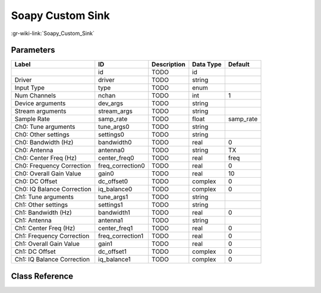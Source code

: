 -----------------
Soapy Custom Sink
-----------------

:gr-wiki-link:`Soapy_Custom_Sink`

Parameters
**********

+--------------------------+--------------------------+--------------------------+--------------------------+--------------------------+
|Label                     |ID                        |Description               |Data Type                 |Default                   |
+==========================+==========================+==========================+==========================+==========================+
|                          |id                        |TODO                      |id                        |                          |
+--------------------------+--------------------------+--------------------------+--------------------------+--------------------------+
|Driver                    |driver                    |TODO                      |string                    |                          |
+--------------------------+--------------------------+--------------------------+--------------------------+--------------------------+
|Input Type                |type                      |TODO                      |enum                      |                          |
+--------------------------+--------------------------+--------------------------+--------------------------+--------------------------+
|Num Channels              |nchan                     |TODO                      |int                       |1                         |
+--------------------------+--------------------------+--------------------------+--------------------------+--------------------------+
|Device arguments          |dev_args                  |TODO                      |string                    |                          |
+--------------------------+--------------------------+--------------------------+--------------------------+--------------------------+
|Stream arguments          |stream_args               |TODO                      |string                    |                          |
+--------------------------+--------------------------+--------------------------+--------------------------+--------------------------+
|Sample Rate               |samp_rate                 |TODO                      |float                     |samp_rate                 |
+--------------------------+--------------------------+--------------------------+--------------------------+--------------------------+
|Ch0: Tune arguments       |tune_args0                |TODO                      |string                    |                          |
+--------------------------+--------------------------+--------------------------+--------------------------+--------------------------+
|Ch0: Other settings       |settings0                 |TODO                      |string                    |                          |
+--------------------------+--------------------------+--------------------------+--------------------------+--------------------------+
|Ch0: Bandwidth (Hz)       |bandwidth0                |TODO                      |real                      |0                         |
+--------------------------+--------------------------+--------------------------+--------------------------+--------------------------+
|Ch0: Antenna              |antenna0                  |TODO                      |string                    |TX                        |
+--------------------------+--------------------------+--------------------------+--------------------------+--------------------------+
|Ch0: Center Freq (Hz)     |center_freq0              |TODO                      |real                      |freq                      |
+--------------------------+--------------------------+--------------------------+--------------------------+--------------------------+
|Ch0: Frequency Correction |freq_correction0          |TODO                      |real                      |0                         |
+--------------------------+--------------------------+--------------------------+--------------------------+--------------------------+
|Ch0: Overall Gain Value   |gain0                     |TODO                      |real                      |10                        |
+--------------------------+--------------------------+--------------------------+--------------------------+--------------------------+
|Ch0: DC Offset            |dc_offset0                |TODO                      |complex                   |0                         |
+--------------------------+--------------------------+--------------------------+--------------------------+--------------------------+
|Ch0: IQ Balance Correction|iq_balance0               |TODO                      |complex                   |0                         |
+--------------------------+--------------------------+--------------------------+--------------------------+--------------------------+
|Ch1: Tune arguments       |tune_args1                |TODO                      |string                    |                          |
+--------------------------+--------------------------+--------------------------+--------------------------+--------------------------+
|Ch1: Other settings       |settings1                 |TODO                      |string                    |                          |
+--------------------------+--------------------------+--------------------------+--------------------------+--------------------------+
|Ch1: Bandwidth (Hz)       |bandwidth1                |TODO                      |real                      |0                         |
+--------------------------+--------------------------+--------------------------+--------------------------+--------------------------+
|Ch1: Antenna              |antenna1                  |TODO                      |string                    |                          |
+--------------------------+--------------------------+--------------------------+--------------------------+--------------------------+
|Ch1: Center Freq (Hz)     |center_freq1              |TODO                      |real                      |0                         |
+--------------------------+--------------------------+--------------------------+--------------------------+--------------------------+
|Ch1: Frequency Correction |freq_correction1          |TODO                      |real                      |0                         |
+--------------------------+--------------------------+--------------------------+--------------------------+--------------------------+
|Ch1: Overall Gain Value   |gain1                     |TODO                      |real                      |0                         |
+--------------------------+--------------------------+--------------------------+--------------------------+--------------------------+
|Ch1: DC Offset            |dc_offset1                |TODO                      |complex                   |0                         |
+--------------------------+--------------------------+--------------------------+--------------------------+--------------------------+
|Ch1: IQ Balance Correction|iq_balance1               |TODO                      |complex                   |0                         |
+--------------------------+--------------------------+--------------------------+--------------------------+--------------------------+

Class Reference
*******************

.. tabs::

   .. group-tab:: Python
      TODO

   .. group-tab:: C++

      .. doxygengroup:: block_soapy_custom_sink
         :content-only:
         :undoc-members:
         :private-members:
         :members:

